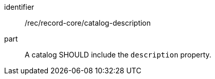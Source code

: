[[rec_record-collection_description]]

//[width="90%",cols="2,6a"]
//|===
//^|*Recommendation {counter:rec-id}* |*/rec/record-core/description*
//
//A catalog SHOULD include the `description` property.
//|===

[recommendation]
====
[%metadata]
identifier:: /rec/record-core/catalog-description
part:: A catalog SHOULD include the `description` property.
====